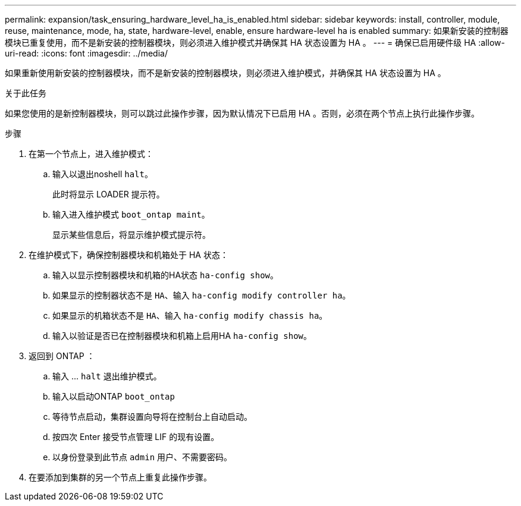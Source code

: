 ---
permalink: expansion/task_ensuring_hardware_level_ha_is_enabled.html 
sidebar: sidebar 
keywords: install, controller, module, reuse, maintenance, mode, ha, state, hardware-level, enable, ensure hardware-level ha is enabled 
summary: 如果新安装的控制器模块已重复使用，而不是新安装的控制器模块，则必须进入维护模式并确保其 HA 状态设置为 HA 。 
---
= 确保已启用硬件级 HA
:allow-uri-read: 
:icons: font
:imagesdir: ../media/


[role="lead"]
如果重新使用新安装的控制器模块，而不是新安装的控制器模块，则必须进入维护模式，并确保其 HA 状态设置为 HA 。

.关于此任务
如果您使用的是新控制器模块，则可以跳过此操作步骤，因为默认情况下已启用 HA 。否则，必须在两个节点上执行此操作步骤。

.步骤
. 在第一个节点上，进入维护模式：
+
.. 输入以退出noshell `halt`。
+
此时将显示 LOADER 提示符。

.. 输入进入维护模式 `boot_ontap maint`。
+
显示某些信息后，将显示维护模式提示符。



. 在维护模式下，确保控制器模块和机箱处于 HA 状态：
+
.. 输入以显示控制器模块和机箱的HA状态 `ha-config show`。
.. 如果显示的控制器状态不是 `HA`、输入 `ha-config modify controller ha`。
.. 如果显示的机箱状态不是 `HA`、输入 `ha-config modify chassis ha`。
.. 输入以验证是否已在控制器模块和机箱上启用HA `ha-config show`。


. 返回到 ONTAP ：
+
.. 输入 ... `halt` 退出维护模式。
.. 输入以启动ONTAP `boot_ontap`
.. 等待节点启动，集群设置向导将在控制台上自动启动。
.. 按四次 Enter 接受节点管理 LIF 的现有设置。
.. 以身份登录到此节点 `admin` 用户、不需要密码。


. 在要添加到集群的另一个节点上重复此操作步骤。

